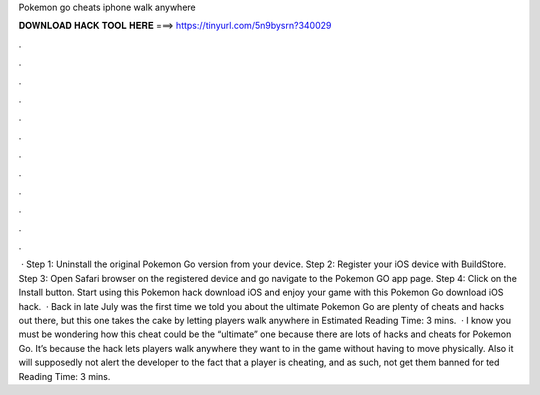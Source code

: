 Pokemon go cheats iphone walk anywhere

𝐃𝐎𝐖𝐍𝐋𝐎𝐀𝐃 𝐇𝐀𝐂𝐊 𝐓𝐎𝐎𝐋 𝐇𝐄𝐑𝐄 ===> https://tinyurl.com/5n9bysrn?340029

.

.

.

.

.

.

.

.

.

.

.

.

 · Step 1: Uninstall the original Pokemon Go version from your device. Step 2: Register your iOS device with BuildStore. Step 3: Open Safari browser on the registered device and go navigate to the Pokemon GO app page. Step 4: Click on the Install button. Start using this Pokemon hack download iOS and enjoy your game with this Pokemon Go download iOS hack.  · Back in late July was the first time we told you about the ultimate Pokemon Go  are plenty of cheats and hacks out there, but this one takes the cake by letting players walk anywhere in Estimated Reading Time: 3 mins.  · I know you must be wondering how this cheat could be the “ultimate” one because there are lots of hacks and cheats for Pokemon Go. It’s because the hack lets players walk anywhere they want to in the game without having to move physically. Also it will supposedly not alert the developer to the fact that a player is cheating, and as such, not get them banned for ted Reading Time: 3 mins.